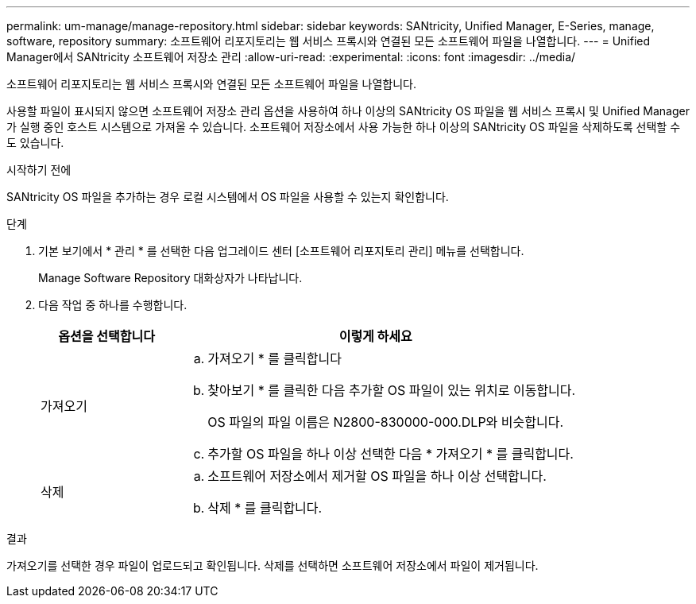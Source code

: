---
permalink: um-manage/manage-repository.html 
sidebar: sidebar 
keywords: SANtricity, Unified Manager, E-Series, manage, software, repository 
summary: 소프트웨어 리포지토리는 웹 서비스 프록시와 연결된 모든 소프트웨어 파일을 나열합니다. 
---
= Unified Manager에서 SANtricity 소프트웨어 저장소 관리
:allow-uri-read: 
:experimental: 
:icons: font
:imagesdir: ../media/


[role="lead"]
소프트웨어 리포지토리는 웹 서비스 프록시와 연결된 모든 소프트웨어 파일을 나열합니다.

사용할 파일이 표시되지 않으면 소프트웨어 저장소 관리 옵션을 사용하여 하나 이상의 SANtricity OS 파일을 웹 서비스 프록시 및 Unified Manager가 실행 중인 호스트 시스템으로 가져올 수 있습니다. 소프트웨어 저장소에서 사용 가능한 하나 이상의 SANtricity OS 파일을 삭제하도록 선택할 수도 있습니다.

.시작하기 전에
SANtricity OS 파일을 추가하는 경우 로컬 시스템에서 OS 파일을 사용할 수 있는지 확인합니다.

.단계
. 기본 보기에서 * 관리 * 를 선택한 다음 업그레이드 센터 [소프트웨어 리포지토리 관리] 메뉴를 선택합니다.
+
Manage Software Repository 대화상자가 나타납니다.

. 다음 작업 중 하나를 수행합니다.
+
[cols="25h,~"]
|===
| 옵션을 선택합니다 | 이렇게 하세요 


 a| 
가져오기
 a| 
.. 가져오기 * 를 클릭합니다
.. 찾아보기 * 를 클릭한 다음 추가할 OS 파일이 있는 위치로 이동합니다.
+
OS 파일의 파일 이름은 N2800-830000-000.DLP와 비슷합니다.

.. 추가할 OS 파일을 하나 이상 선택한 다음 * 가져오기 * 를 클릭합니다.




 a| 
삭제
 a| 
.. 소프트웨어 저장소에서 제거할 OS 파일을 하나 이상 선택합니다.
.. 삭제 * 를 클릭합니다.


|===


.결과
가져오기를 선택한 경우 파일이 업로드되고 확인됩니다. 삭제를 선택하면 소프트웨어 저장소에서 파일이 제거됩니다.
